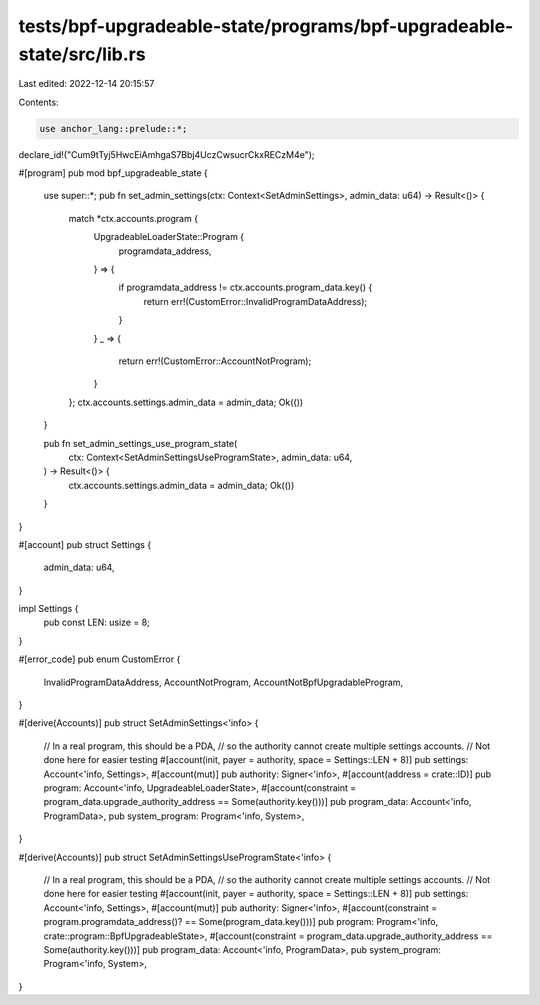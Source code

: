 tests/bpf-upgradeable-state/programs/bpf-upgradeable-state/src/lib.rs
=====================================================================

Last edited: 2022-12-14 20:15:57

Contents:

.. code-block:: rs

    use anchor_lang::prelude::*;

declare_id!("Cum9tTyj5HwcEiAmhgaS7Bbj4UczCwsucrCkxRECzM4e");

#[program]
pub mod bpf_upgradeable_state {
    use super::*;
    pub fn set_admin_settings(ctx: Context<SetAdminSettings>, admin_data: u64) -> Result<()> {
        match *ctx.accounts.program {
            UpgradeableLoaderState::Program {
                programdata_address,
            } => {
                if programdata_address != ctx.accounts.program_data.key() {
                    return err!(CustomError::InvalidProgramDataAddress);
                }
            }
            _ => {
                return err!(CustomError::AccountNotProgram);
            }
        };
        ctx.accounts.settings.admin_data = admin_data;
        Ok(())
    }

    pub fn set_admin_settings_use_program_state(
        ctx: Context<SetAdminSettingsUseProgramState>,
        admin_data: u64,
    ) -> Result<()> {
        ctx.accounts.settings.admin_data = admin_data;
        Ok(())
    }
}

#[account]
pub struct Settings {
    admin_data: u64,
}

impl Settings {
    pub const LEN: usize = 8;
}

#[error_code]
pub enum CustomError {
    InvalidProgramDataAddress,
    AccountNotProgram,
    AccountNotBpfUpgradableProgram,
}

#[derive(Accounts)]
pub struct SetAdminSettings<'info> {
    // In a real program, this should be a PDA,
    // so the authority cannot create multiple settings accounts.
    // Not done here for easier testing
    #[account(init, payer = authority, space = Settings::LEN + 8)]
    pub settings: Account<'info, Settings>,
    #[account(mut)]
    pub authority: Signer<'info>,
    #[account(address = crate::ID)]
    pub program: Account<'info, UpgradeableLoaderState>,
    #[account(constraint = program_data.upgrade_authority_address == Some(authority.key()))]
    pub program_data: Account<'info, ProgramData>,
    pub system_program: Program<'info, System>,
}

#[derive(Accounts)]
pub struct SetAdminSettingsUseProgramState<'info> {
    // In a real program, this should be a PDA,
    // so the authority cannot create multiple settings accounts.
    // Not done here for easier testing
    #[account(init, payer = authority, space = Settings::LEN + 8)]
    pub settings: Account<'info, Settings>,
    #[account(mut)]
    pub authority: Signer<'info>,
    #[account(constraint = program.programdata_address()? == Some(program_data.key()))]
    pub program: Program<'info, crate::program::BpfUpgradeableState>,
    #[account(constraint = program_data.upgrade_authority_address == Some(authority.key()))]
    pub program_data: Account<'info, ProgramData>,
    pub system_program: Program<'info, System>,
}


